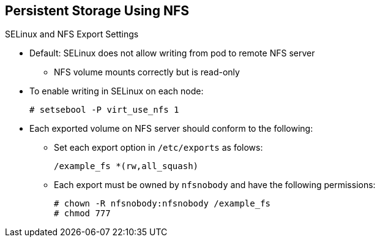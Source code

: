 == Persistent Storage Using NFS
:noaudio:

.SELinux and NFS Export Settings

* Default: SELinux does not allow writing from pod to remote NFS server
** NFS volume mounts correctly but is read-only
* To enable writing in SELinux on each node:
+
----
# setsebool -P virt_use_nfs 1
----

* Each exported volume on NFS server should conform to
the following:
** Set each export option in `/etc/exports` as folows: 
+
----
/example_fs *(rw,all_squash)
----

** Each export must be owned by `nfsnobody` and have the following permissions:
+
----
# chown -R nfsnobody:nfsnobody /example_fs
# chmod 777
----

ifdef::showscript[]

=== Transcript

You need to configure your NFS server exports.

By default, SELinux does not allow writing from a pod to a remote NFS server. The NFS volume mounts correctly, but is read-only.

To configure SElinux to let the nodes use NFS in the way required for OpenShift Enterprise `Persistent Volumes`, use the *setsebool* command as displayed here on each node.


In addition, configure each exported volume on the NFS server itself so that each export option is set as shown here in the `/etc/exports` file, and each export is owned by `nfsnobody` and has the permissions shown here.

endif::showscript[]

